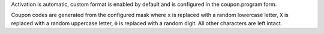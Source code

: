 Activation is automatic, custom format is enabled by default and is configured 
in the coupon.program form.

Coupon codes are generated from the configured mask where 
``x`` is replaced with a random lowercase letter, 
``X`` is replaced with a random uppercase letter,
``0`` is replaced with a random digit. 
All other characters are left intact.
